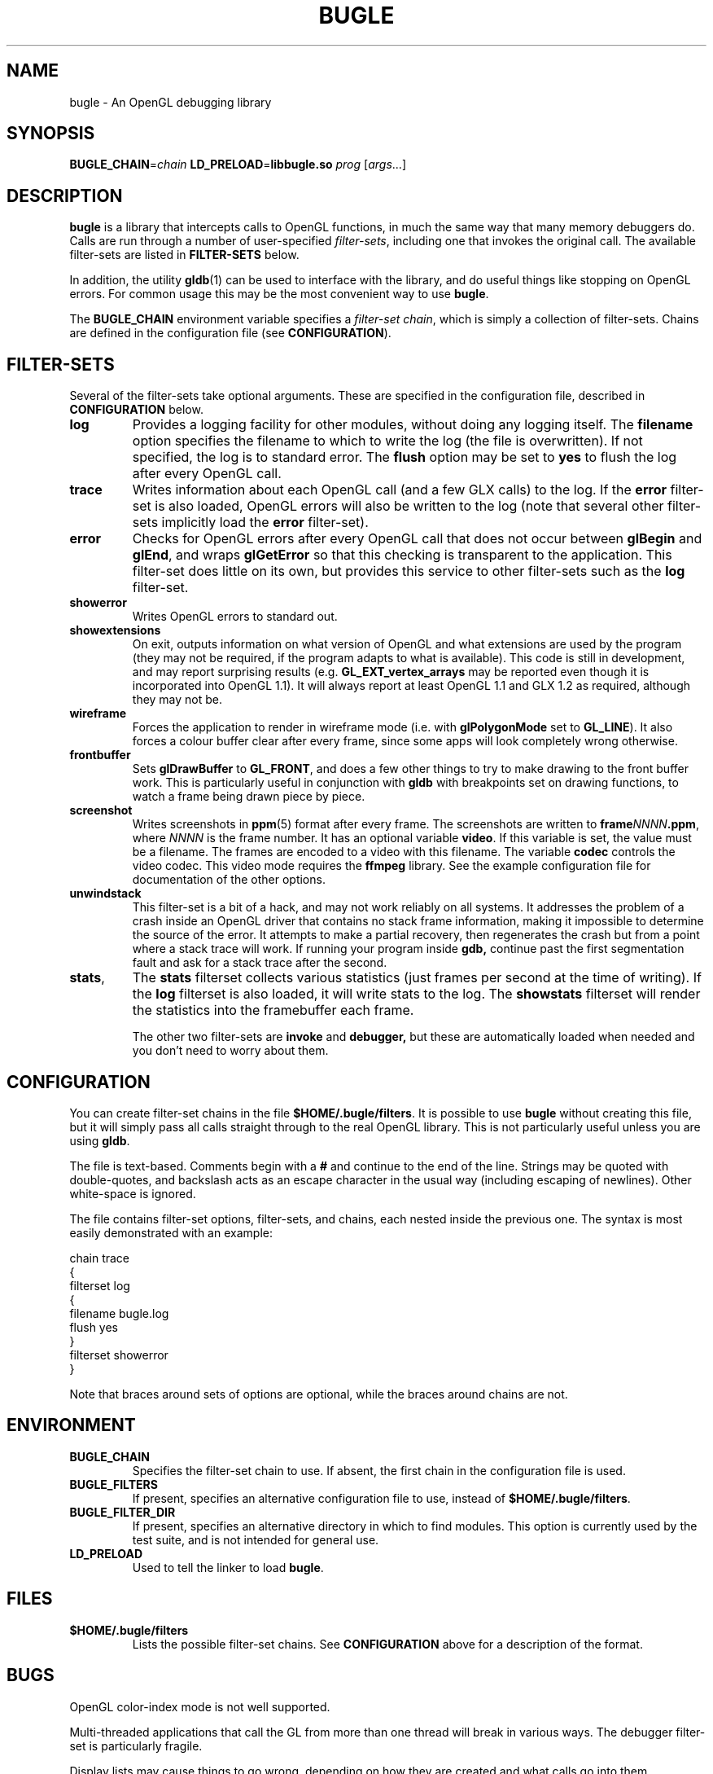 .TH BUGLE 3 "November 2004" BUGLE "User Manual"
.SH NAME
bugle \- An OpenGL debugging library
.SH SYNOPSIS
.BI BUGLE_CHAIN\fR= "chain " "LD_PRELOAD\fR=\fBlibbugle.so " prog
.RI "[" args "...]"
.SH DESCRIPTION
.B bugle
is a library that intercepts calls to OpenGL functions, in much the
same way that many memory debuggers do. Calls are run through a number
of user-specified
.IR filter-sets ,
including one that invokes the original call. The available
filter-sets are listed in 
.B FILTER-SETS
below.

In addition, the utility
.BR gldb (1)
can be used to interface with the library, and do useful things like
stopping on OpenGL errors. For common usage this may be the most
convenient way to use
.BR bugle .

The
.B BUGLE_CHAIN
environment variable specifies a
.IR "filter-set chain" ,
which is simply a collection of filter-sets. Chains are defined in the
configuration file (see
.BR CONFIGURATION ).
.SH "FILTER-SETS"
Several of the filter-sets take optional arguments. These are specified
in the configuration file, described in
.B CONFIGURATION
below.
.TP
.B log
Provides a logging facility for other modules, without doing any
logging itself.
The
.B filename
option specifies the filename to which to write the log (the file is
overwritten). If not specified, the log is to standard error. The
.B flush
option may be set to
.B yes
to flush the log after every OpenGL call.
.TP
.B trace
Writes information about each OpenGL call (and a few GLX calls) to the
log. If the
.B error
filter-set is also loaded, OpenGL errors will also be written to the
log (note that several other filter-sets implicitly load the
.B error
filter-set).
.TP
.B error
Checks for OpenGL errors after every OpenGL call that does not occur
between
.B glBegin
and
.BR glEnd ,
and wraps
.B glGetError
so that this checking is transparent to the application. This
filter-set does little on its own, but provides this service to other
filter-sets such as the
.B log
filter-set.
.TP
.B showerror
Writes OpenGL errors to standard out.
.TP
.B showextensions
On exit, outputs information on what version of OpenGL and what
extensions are used by the program (they may not be required, if the
program adapts to what is available). This code is still in
development, and may report surprising results (e.g.
.B GL_EXT_vertex_arrays
may be reported even though it is incorporated into OpenGL 1.1).
It will always report at least OpenGL 1.1 and GLX 1.2 as required,
although they may not be.
.TP
.B wireframe
Forces the application to render in wireframe mode (i.e. with
.B glPolygonMode
set to
.BR GL_LINE ).
It also forces a colour buffer clear after every frame, since some apps
will look completely wrong otherwise.
.TP
.B frontbuffer
Sets
.B glDrawBuffer
to
.BR GL_FRONT ,
and does a few other things to try to make drawing to the front buffer
work. This is particularly useful in conjunction with
.B gldb
with breakpoints set on drawing functions, to watch a frame being drawn
piece by piece.
.TP
.B screenshot
Writes screenshots in
.BR ppm (5)
format after every frame. The screenshots are written to
.BI frame NNNN .ppm\fR,
where
.I NNNN
is the frame number. It has an optional variable
.BR video .
If this variable is set, the value must be a filename. The frames are
encoded to a video with this filename. The variable
.B codec
controls the video codec. This video mode requires the
.B ffmpeg
library. See the example configuration file for documentation of the
other options.
.TP
.B unwindstack
This filter-set is a bit of a hack, and may not work reliably on all
systems. It addresses the problem of a crash inside an OpenGL driver
that contains no stack frame information, making it impossible to
determine the source of the error. It attempts to make a partial
recovery, then regenerates the crash but from a point where a stack
trace will work. If running your program inside
.BR gdb,
continue past the first segmentation fault and ask for a stack trace
after the second.
.TP
.BR stats ", "
The
.B stats
filterset collects various statistics (just frames per second at the
time of writing). If the
.B log
filterset is also loaded, it will write stats to the log. The
.B showstats
filterset will render the statistics into the framebuffer
each frame.

The other two filter-sets are
.B invoke
and
.BR debugger,
but these are automatically loaded when needed and you don't need to
worry about them.

.SH CONFIGURATION
You can create filter-set chains in the file
.BR $HOME/.bugle/filters .
It is possible to use
.B bugle
without creating this file, but it will simply pass all calls straight
through to the real OpenGL library. This is not particularly useful
unless you are using
.BR gldb .

The file is text-based. Comments begin with a
.B "#"
and continue to the end of the line. Strings may be quoted with
double-quotes, and backslash acts as an escape character in the usual
way (including escaping of newlines). Other white-space is ignored.

The file contains filter-set options, filter-sets, and chains, each
nested inside the previous one. The syntax is most easily demonstrated
with an example:

.nf
    chain trace
    {
        filterset log
        {
            filename bugle.log
            flush yes
        }
        filterset showerror
    }
.fi

Note that braces around sets of options are optional, while the braces
around chains are not.

.SH ENVIRONMENT
.TP
.B BUGLE_CHAIN
Specifies the filter-set chain to use. If absent, the first chain in
the configuration file is used.
.TP
.B BUGLE_FILTERS
If present, specifies an alternative configuration file to use, instead of
.BR "$HOME/.bugle/filters" .
.TP
.B BUGLE_FILTER_DIR
If present, specifies an alternative directory in which to find
modules. This option is currently used by the test suite, and is not
intended for general use.
.TP
.B LD_PRELOAD
Used to tell the linker to load
.BR bugle .
.SH FILES
.TP
.B "$HOME/.bugle/filters"
Lists the possible filter-set chains. See
.B CONFIGURATION
above for a description of the format.
.SH BUGS
OpenGL color-index mode is not well supported.

Multi-threaded applications that call the GL from more than one thread
will break in various ways. The debugger filter-set is particularly
fragile.

Display lists may cause things to go wrong, depending on how they are
created and what calls go into them.
.SH AUTHOR
.B gldb
and the
.B bugle
library are written and maintained by Bruce Merry
<bmerry@users.sourceforge.net>.

.SH "SEE ALSO"
.BR gldb (1),
.BR ppm (5)
